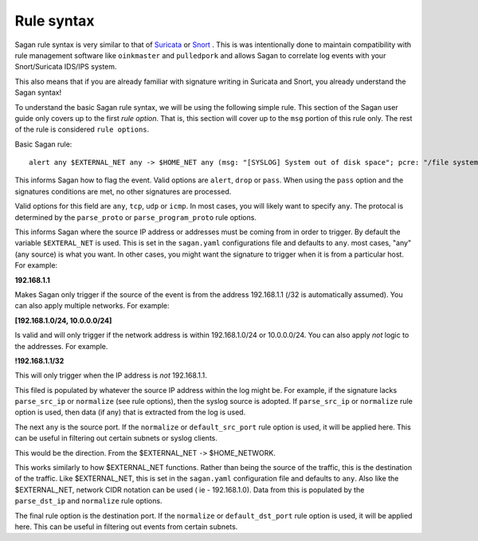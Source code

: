 Rule syntax
===========

Sagan rule syntax is very similar to that of `Suricata <https://suricata-ids.org>`_ or `Snort <https://snort.org>`_ .  This is was intentionally done to maintain compatibility with rule management software like ``oinkmaster``
and ``pulledpork`` and allows Sagan to correlate log events with your Snort/Suricata IDS/IPS system.

This also means that if you are already familiar with signature writing in Suricata and Snort,  you already 
understand the Sagan syntax! 

To understand the basic Sagan rule syntax,  we will be using the following simple rule.  This section of the
Sagan user guide only covers up to the first `rule option`.  That is,  this section will cover up to the 
``msg`` portion of this rule only.  The rest of the rule is considered ``rule options``.

Basic Sagan rule::

   alert any $EXTERNAL_NET any -> $HOME_NET any (msg: "[SYSLOG] System out of disk space"; pcre: "/file system full|No space left on device/i"; classtype: hardware-event; threshold: type limit, track by_src, count 1, seconds 300; reference: url,wiki.quadrantsec.com/bin/view/Main/5000116; sid:5000116; rev:2;)

.. option:: alert

This informs Sagan how to flag the event.  Valid options are ``alert``, ``drop`` or ``pass``.  When using the ``pass`` option and the signatures conditions are met,  no other signatures are processed.

.. option:: any

Valid options for this field are ``any``, ``tcp``, ``udp`` or ``icmp``.  In most cases,  you will 
likely want to specify ``any``.  The protocal is determined by the ``parse_proto`` or ``parse_program_proto``
rule options.  

.. option:: $EXTERNAL_NET

This informs Sagan where the source IP address or addresses must be coming from in order to trigger. By 
default the variable ``$EXTERAL_NET`` is used.  This is set in the ``sagan.yaml`` configurations file and
defaults to ``any``.  most cases,  "any" (any source) is what you want.   In other cases, 
you might want the signature to trigger when it is from a particular host.  For example:

**192.168.1.1**

Makes Sagan only trigger if the source of the event is from the address 192.168.1.1 (/32 is automatically
assumed).   You can also apply multiple networks.  For example:

**[192.168.1.0/24, 10.0.0.0/24]**

Is valid and will only trigger if the network address is within 192.168.1.0/24 or 10.0.0.0/24.  You can
also apply *not* logic to the addresses.  For example. 

**!192.168.1.1/32**

This will only trigger when the IP address is *not* 192.168.1.1. 

This filed is populated by whatever the source IP address within the log might be.  For example,  if the
signature lacks ``parse_src_ip`` or ``normalize`` (see rule options),  then the syslog source is adopted.
If ``parse_src_ip`` or ``normalize`` rule option is used,  then data (if any) that is extracted from the 
log is used.  

.. option:: any

The next ``any`` is the source port.  If the ``normalize`` or ``default_src_port`` rule option is used,  it will be applied here.  This can be useful in filtering out certain subnets or syslog clients. 

.. option:: ->

This would be the direction.  From the $EXTERNAL_NET ``->`` $HOME_NETWORK. 

.. option:: $HOME_NETWORK

This works similarly to how $EXTERNAL_NET functions.  Rather than being the source of the traffic,  this is 
the destination of the traffic.  Like $EXTERNAL_NET,  this is set in the ``sagan.yaml`` configuration file
and defaults to ``any``.  Also like the $EXTERNAL_NET,  network CIDR notation can be used ( ie - 192.168.1.0). 
Data from this is populated by the ``parse_dst_ip`` and ``normalize`` rule options.

.. option:: any

The final rule option is the destination port.  If the ``normalize`` or ``default_dst_port`` rule option is used,  it will be applied here.  This can be useful in filtering out events from certain subnets.

